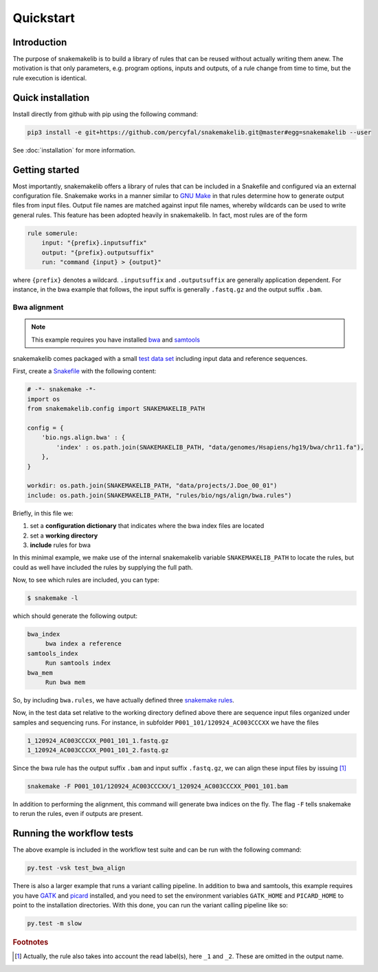 Quickstart
==========

Introduction
------------

The purpose of snakemakelib is to build a library of rules that can be
reused without actually writing them anew. The motivation is that only
parameters, e.g. program options, inputs and outputs, of a rule change
from time to time, but the rule execution is identical. 


Quick installation
------------------

Install directly from github with pip using the following command:

.. code-block:: shell
		
   pip3 install -e git+https://github.com/percyfal/snakemakelib.git@master#egg=snakemakelib --user

See :doc:`installation` for more information.   

Getting started
---------------

Most importantly, snakemakelib offers a library of rules that can be
included in a Snakefile and configured via an external configuration
file. Snakemake works in a manner similar to `GNU Make
<https://www.gnu.org/software/make/>`_ in that rules determine how to
generate output files from input files. Output file names are matched
against input file names, whereby wildcards can be used to write
general rules. This feature has been adopted heavily in snakemakelib.
In fact, most rules are of the form

.. code:: python

   rule somerule:
       input: "{prefix}.inputsuffix"
       output: "{prefix}.outputsuffix"
       run: "command {input} > {output}"

where ``{prefix}`` denotes a wildcard. ``.inputsuffix`` and
``.outputsuffix`` are generally application dependent. For instance,
in the bwa example that follows, the input suffix is generally
``.fastq.gz`` and the output suffix ``.bam``.

Bwa alignment
^^^^^^^^^^^^^^

.. note:: This example requires you have installed `bwa
          <http://bio-bwa.sourceforge.net/>`_ and `samtools
          <http://www.htslib.org/>`_

snakemakelib comes packaged with a small `test data set
<https://github.com/percyfal/snakemakelib/tree/master/data>`_
including input data and reference sequences. 

First, create a `Snakefile
<https://bitbucket.org/johanneskoester/snakemake/wiki/Documentation#markdown-header-writing-snakefiles>`_
with the following content:

.. code:: python

   # -*- snakemake -*-
   import os
   from snakemakelib.config import SNAKEMAKELIB_PATH
   
   config = {
       'bio.ngs.align.bwa' : {
	   'index' : os.path.join(SNAKEMAKELIB_PATH, "data/genomes/Hsapiens/hg19/bwa/chr11.fa"),
       },
   }

   workdir: os.path.join(SNAKEMAKELIB_PATH, "data/projects/J.Doe_00_01")
   include: os.path.join(SNAKEMAKELIB_PATH, "rules/bio/ngs/align/bwa.rules")

Briefly, in this file we:

1. set a **configuration dictionary** that indicates where the bwa
   index files are located
2. set a **working directory**
3. **include** rules for bwa

In this minimal example, we make use of the internal snakemakelib
variable ``SNAKEMAKELIB_PATH`` to locate the rules, but could as well
have included the rules by supplying the full path.

Now, to see which rules are included, you can type:

.. code:: shell

   $ snakemake -l

which should generate the following output:
   
.. code:: shell

   bwa_index
	bwa index a reference
   samtools_index
	Run samtools index
   bwa_mem
	Run bwa mem

So, by including ``bwa.rules``, we have actually defined three
`snakemake rules
<https://bitbucket.org/johanneskoester/snakemake/wiki/Documentation#markdown-header-rules>`_.

Now, in the test data set relative to the working directory defined
above there are sequence input files organized under samples and
sequencing runs. For instance, in subfolder
``P001_101/120924_AC003CCCXX`` we have the files

.. code:: shell

   1_120924_AC003CCCXX_P001_101_1.fastq.gz
   1_120924_AC003CCCXX_P001_101_2.fastq.gz

Since the bwa rule has the output suffix ``.bam`` and input suffix
``.fastq.gz``, we can align these input files by issuing [#f1]_

.. code:: shell

   snakemake -F P001_101/120924_AC003CCCXX/1_120924_AC003CCCXX_P001_101.bam

In addition to performing the alignment, this command will generate
bwa indices on the fly. The flag ``-F`` tells snakemake to rerun the
rules, even if outputs are present.
	

Running the workflow tests
--------------------------

The above example is included in the workflow test suite and can be
run with the following command:

.. code:: shell

   py.test -vsk test_bwa_align

There is also a larger example that runs a variant calling pipeline.
In addition to bwa and samtools, this example requires you have `GATK
<https://www.broadinstitute.org/gatk/>`_ and `picard
<http://broadinstitute.github.io/picard/>`_ installed, and you need to
set the environment variables ``GATK_HOME`` and ``PICARD_HOME`` to
point to the installation directories. With this done, you can run the
variant calling pipeline like so:

.. code:: shell

   py.test -m slow
   

.. rubric:: Footnotes

.. [#f1] Actually, the rule also takes into account the read label(s),
         here ``_1`` and ``_2``. These are omitted in the output name.
